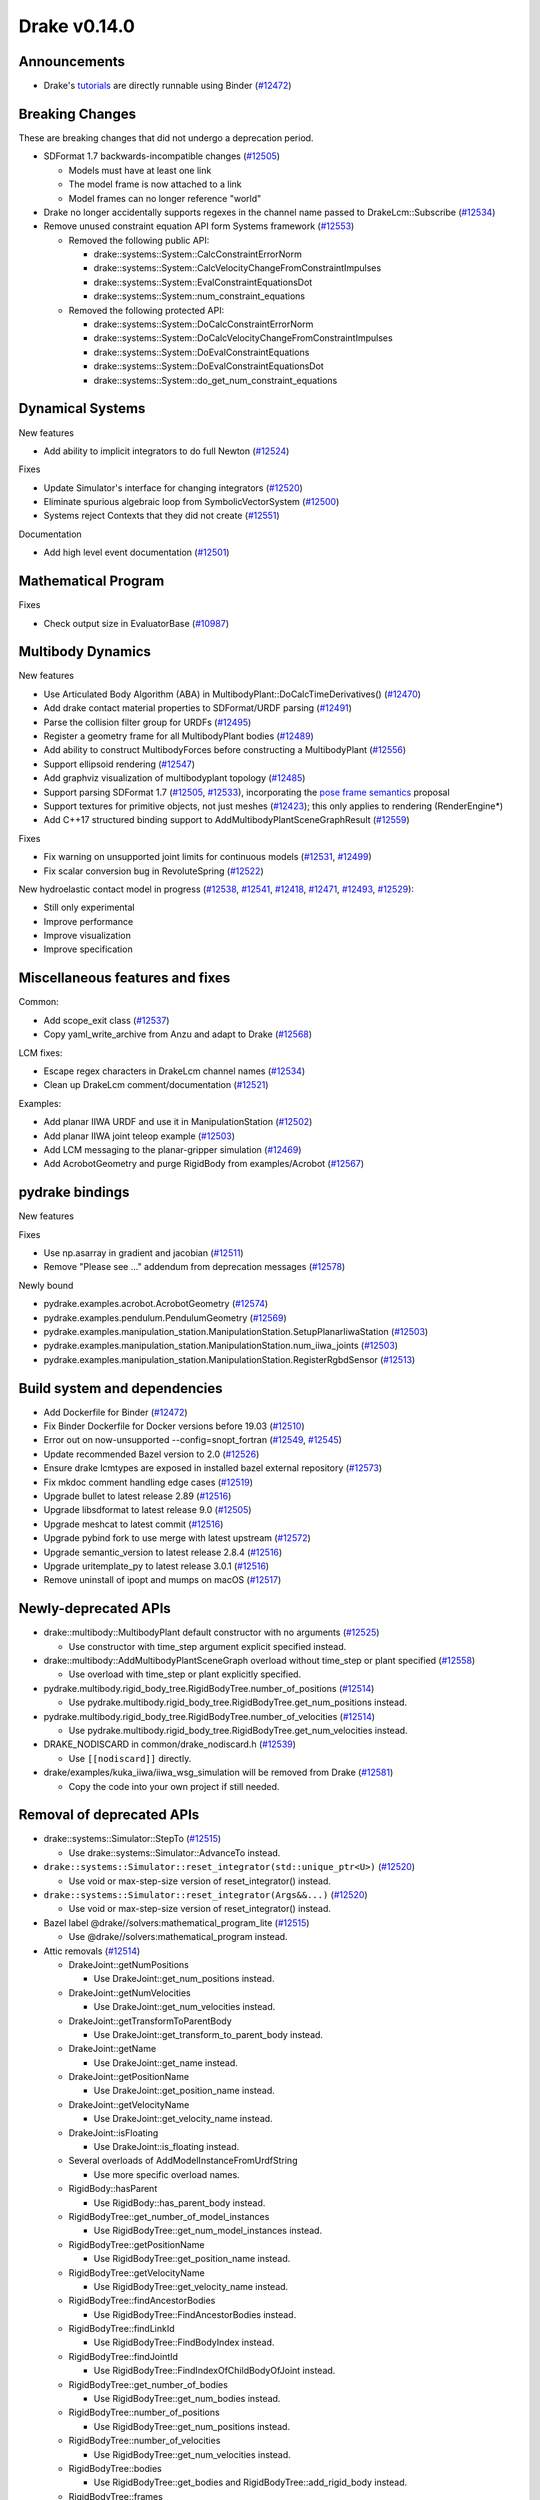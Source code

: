 *************
Drake v0.14.0
*************

Announcements
-------------

* Drake's `tutorials`_ are directly runnable using Binder (`#12472`_)

Breaking Changes
----------------

These are breaking changes that did not undergo a deprecation period.

* SDFormat 1.7 backwards-incompatible changes (`#12505`_)

  - Models must have at least one link
  - The model frame is now attached to a link
  - Model frames can no longer reference "world"

* Drake no longer accidentally supports regexes in the channel name passed to
  DrakeLcm::Subscribe (`#12534`_)

* Remove unused constraint equation API form Systems framework (`#12553`_)

  - Removed the following public API:

    - drake::systems::System::CalcConstraintErrorNorm
    - drake::systems::System::CalcVelocityChangeFromConstraintImpulses
    - drake::systems::System::EvalConstraintEquationsDot
    - drake::systems::System::num_constraint_equations

  - Removed the following protected API:

    - drake::systems::System::DoCalcConstraintErrorNorm
    - drake::systems::System::DoCalcVelocityChangeFromConstraintImpulses
    - drake::systems::System::DoEvalConstraintEquations
    - drake::systems::System::DoEvalConstraintEquationsDot
    - drake::systems::System::do_get_num_constraint_equations

Dynamical Systems
-----------------

New features

* Add ability to implicit integrators to do full Newton (`#12524`_)

Fixes

* Update Simulator's interface for changing integrators (`#12520`_)
* Eliminate spurious algebraic loop from SymbolicVectorSystem (`#12500`_)
* Systems reject Contexts that they did not create (`#12551`_)

Documentation

* Add high level event documentation (`#12501`_)

Mathematical Program
--------------------

Fixes

* Check output size in EvaluatorBase (`#10987`_)

Multibody Dynamics
------------------

New features

* Use Articulated Body Algorithm (ABA) in
  MultibodyPlant::DoCalcTimeDerivatives() (`#12470`_)
* Add drake contact material properties to SDFormat/URDF parsing (`#12491`_)
* Parse the collision filter group for URDFs (`#12495`_)
* Register a geometry frame for all MultibodyPlant bodies (`#12489`_)
* Add ability to construct MultibodyForces before constructing a MultibodyPlant
  (`#12556`_)
* Support ellipsoid rendering (`#12547`_)
* Add graphviz visualization of multibodyplant topology (`#12485`_)
* Support parsing SDFormat 1.7 (`#12505`_, `#12533`_), incorporating the `pose
  frame semantics <https://bit.ly/2ZSl1kH>`_ proposal
* Support textures for primitive objects, not just meshes (`#12423`_); this
  only applies to rendering (RenderEngine*)
* Add C++17 structured binding support to AddMultibodyPlantSceneGraphResult
  (`#12559`_)

Fixes

* Fix warning on unsupported joint limits for continuous models (`#12531`_,
  `#12499`_)
* Fix scalar conversion bug in RevoluteSpring (`#12522`_)

New hydroelastic contact model in progress (`#12538`_, `#12541`_, `#12418`_,
`#12471`_, `#12493`_, `#12529`_):

* Still only experimental
* Improve performance
* Improve visualization
* Improve specification

Miscellaneous features and fixes
--------------------------------

Common:

* Add scope_exit class (`#12537`_)
* Copy yaml_write_archive from Anzu and adapt to Drake (`#12568`_)

LCM fixes:

* Escape regex characters in DrakeLcm channel names (`#12534`_)
* Clean up DrakeLcm comment/documentation (`#12521`_)

Examples:

* Add planar IIWA URDF and use it in ManipulationStation (`#12502`_)
* Add planar IIWA joint teleop example (`#12503`_)
* Add LCM messaging to the planar-gripper simulation (`#12469`_)
* Add AcrobotGeometry and purge RigidBody from examples/Acrobot (`#12567`_)

pydrake bindings
----------------

New features

Fixes

* Use np.asarray in gradient and jacobian (`#12511`_)
* Remove "Please see ..." addendum from deprecation messages (`#12578`_)

Newly bound

* pydrake.examples.acrobot.AcrobotGeometry (`#12574`_)
* pydrake.examples.pendulum.PendulumGeometry (`#12569`_)
* pydrake.examples.manipulation_station.ManipulationStation.SetupPlanarIiwaStation (`#12503`_)
* pydrake.examples.manipulation_station.ManipulationStation.num_iiwa_joints (`#12503`_)
* pydrake.examples.manipulation_station.ManipulationStation.RegisterRgbdSensor (`#12513`_)

Build system and dependencies
-----------------------------

* Add Dockerfile for Binder (`#12472`_)
* Fix Binder Dockerfile for Docker versions before 19.03 (`#12510`_)
* Error out on now-unsupported --config=snopt_fortran (`#12549`_, `#12545`_)
* Update recommended Bazel version to 2.0 (`#12526`_)
* Ensure drake lcmtypes are exposed in installed bazel external repository
  (`#12573`_)
* Fix mkdoc comment handling edge cases (`#12519`_)
* Upgrade bullet to latest release 2.89 (`#12516`_)
* Upgrade libsdformat to latest release 9.0 (`#12505`_)
* Upgrade meshcat to latest commit (`#12516`_)
* Upgrade pybind fork to use merge with latest upstream (`#12572`_)
* Upgrade semantic_version to latest release 2.8.4 (`#12516`_)
* Upgrade uritemplate_py to latest release 3.0.1 (`#12516`_)
* Remove uninstall of ipopt and mumps on macOS (`#12517`_)

Newly-deprecated APIs
---------------------

* drake::multibody::MultibodyPlant default constructor with no arguments
  (`#12525`_)

  - Use constructor with time_step argument explicit specified instead.

* drake::multibody::AddMultibodyPlantSceneGraph overload without time_step or
  plant specified (`#12558`_)

  - Use overload with time_step or plant explicitly specified.

* pydrake.multibody.rigid_body_tree.RigidBodyTree.number_of_positions
  (`#12514`_)

  - Use pydrake.multibody.rigid_body_tree.RigidBodyTree.get_num_positions
    instead.

* pydrake.multibody.rigid_body_tree.RigidBodyTree.number_of_velocities
  (`#12514`_)

  - Use pydrake.multibody.rigid_body_tree.RigidBodyTree.get_num_velocities
    instead.

* DRAKE_NODISCARD in common/drake_nodiscard.h (`#12539`_)

  - Use ``[[nodiscard]]`` directly.

* drake/examples/kuka_iiwa/iiwa_wsg_simulation will be removed from Drake
  (`#12581`_)

  - Copy the code into your own project if still needed.

Removal of deprecated APIs
--------------------------

* drake::systems::Simulator::StepTo (`#12515`_)

  - Use drake::systems::Simulator::AdvanceTo instead.

* ``drake::systems::Simulator::reset_integrator(std::unique_ptr<U>)``
  (`#12520`_)

  - Use void or max-step-size version of reset_integrator() instead.

* ``drake::systems::Simulator::reset_integrator(Args&&...)``
  (`#12520`_)

  - Use void or max-step-size version of reset_integrator() instead.

* Bazel label @drake//solvers:mathematical_program_lite (`#12515`_)

  - Use @drake//solvers:mathematical_program instead.

* Attic removals (`#12514`_)

  * DrakeJoint::getNumPositions

    - Use DrakeJoint::get_num_positions instead.

  * DrakeJoint::getNumVelocities

    - Use DrakeJoint::get_num_velocities instead.

  * DrakeJoint::getTransformToParentBody

    - Use DrakeJoint::get_transform_to_parent_body instead.

  * DrakeJoint::getName

    - Use DrakeJoint::get_name instead.

  * DrakeJoint::getPositionName

    - Use DrakeJoint::get_position_name instead.

  * DrakeJoint::getVelocityName

    - Use DrakeJoint::get_velocity_name instead.

  * DrakeJoint::isFloating

    - Use DrakeJoint::is_floating instead.

  * Several overloads of AddModelInstanceFromUrdfString

    - Use more specific overload names.

  * RigidBody::hasParent

    - Use RigidBody::has_parent_body instead.

  * RigidBodyTree::get_number_of_model_instances

    - Use RigidBodyTree::get_num_model_instances instead.

  * RigidBodyTree::getPositionName

    - Use RigidBodyTree::get_position_name instead.

  * RigidBodyTree::getVelocityName

    - Use RigidBodyTree::get_velocity_name instead.

  * RigidBodyTree::findAncestorBodies

    - Use RigidBodyTree::FindAncestorBodies instead.

  * RigidBodyTree::findLinkId

    - Use RigidBodyTree::FindBodyIndex instead.

  * RigidBodyTree::findJointId

    - Use RigidBodyTree::FindIndexOfChildBodyOfJoint instead.

  * RigidBodyTree::get_number_of_bodies

    - Use RigidBodyTree::get_num_bodies instead.

  * RigidBodyTree::number_of_positions

    - Use RigidBodyTree::get_num_positions instead.

  * RigidBodyTree::number_of_velocities

    - Use RigidBodyTree::get_num_velocities instead.

  * RigidBodyTree::bodies

    - Use RigidBodyTree::get_bodies and RigidBodyTree::add_rigid_body instead.

  * RigidBodyTree::frames

    -  Use RigidBodyTree::get_frames and RigidBodyTree::addFrame instead.

  * ``InverseDynamics(const RigidBodyTree<T>*, bool)``

    - Use constructor with InverseDynamicsType instead.

  * InverseDynamics::get_output_port_torque

    - Use InverseDynamics::get_output_port_force instead.

  * InverseDynamicsController::get_robot_for_control

    - Use InverseDynamicsController::get_rigid_body_tree_for_control instead.

This release provides `pre-compiled binaries <https://github.com/RobotLocomotion/drake/releases/tag/v0.14.0>`__ named ``drake-20200116-{bionic|mac}.tar.gz``. See https://drake.mit.edu/from_binary.html#nightly-releases for instructions on how to use them

Drake binary releases incorporate a pre-compiled version of `SNOPT <https://ccom.ucsd.edu/~optimizers/solvers/snopt/>`__ as part of the `Mathematical Program toolbox <https://drake.mit.edu/doxygen_cxx/group__solvers.html>`__. Thanks to Philip E. Gill and Elizabeth Wong for their kind support.

.. _tutorials: https://github.com/RobotLocomotion/drake/tree/master/tutorials

.. _#10987: https://github.com/RobotLocomotion/drake/pull/10987
.. _#12418: https://github.com/RobotLocomotion/drake/pull/12418
.. _#12423: https://github.com/RobotLocomotion/drake/pull/12423
.. _#12469: https://github.com/RobotLocomotion/drake/pull/12469
.. _#12470: https://github.com/RobotLocomotion/drake/pull/12470
.. _#12471: https://github.com/RobotLocomotion/drake/pull/12471
.. _#12472: https://github.com/RobotLocomotion/drake/pull/12472
.. _#12474: https://github.com/RobotLocomotion/drake/pull/12474
.. _#12485: https://github.com/RobotLocomotion/drake/pull/12485
.. _#12489: https://github.com/RobotLocomotion/drake/pull/12489
.. _#12491: https://github.com/RobotLocomotion/drake/pull/12491
.. _#12493: https://github.com/RobotLocomotion/drake/pull/12493
.. _#12494: https://github.com/RobotLocomotion/drake/pull/12494
.. _#12495: https://github.com/RobotLocomotion/drake/pull/12495
.. _#12499: https://github.com/RobotLocomotion/drake/pull/12499
.. _#12500: https://github.com/RobotLocomotion/drake/pull/12500
.. _#12501: https://github.com/RobotLocomotion/drake/pull/12501
.. _#12502: https://github.com/RobotLocomotion/drake/pull/12502
.. _#12503: https://github.com/RobotLocomotion/drake/pull/12503
.. _#12505: https://github.com/RobotLocomotion/drake/pull/12505
.. _#12510: https://github.com/RobotLocomotion/drake/pull/12510
.. _#12511: https://github.com/RobotLocomotion/drake/pull/12511
.. _#12513: https://github.com/RobotLocomotion/drake/pull/12513
.. _#12514: https://github.com/RobotLocomotion/drake/pull/12514
.. _#12515: https://github.com/RobotLocomotion/drake/pull/12515
.. _#12516: https://github.com/RobotLocomotion/drake/pull/12516
.. _#12517: https://github.com/RobotLocomotion/drake/pull/12517
.. _#12519: https://github.com/RobotLocomotion/drake/pull/12519
.. _#12520: https://github.com/RobotLocomotion/drake/pull/12520
.. _#12521: https://github.com/RobotLocomotion/drake/pull/12521
.. _#12522: https://github.com/RobotLocomotion/drake/pull/12522
.. _#12524: https://github.com/RobotLocomotion/drake/pull/12524
.. _#12525: https://github.com/RobotLocomotion/drake/pull/12525
.. _#12526: https://github.com/RobotLocomotion/drake/pull/12526
.. _#12529: https://github.com/RobotLocomotion/drake/pull/12529
.. _#12531: https://github.com/RobotLocomotion/drake/pull/12531
.. _#12533: https://github.com/RobotLocomotion/drake/pull/12533
.. _#12534: https://github.com/RobotLocomotion/drake/pull/12534
.. _#12537: https://github.com/RobotLocomotion/drake/pull/12537
.. _#12538: https://github.com/RobotLocomotion/drake/pull/12538
.. _#12539: https://github.com/RobotLocomotion/drake/pull/12539
.. _#12541: https://github.com/RobotLocomotion/drake/pull/12541
.. _#12545: https://github.com/RobotLocomotion/drake/pull/12545
.. _#12547: https://github.com/RobotLocomotion/drake/pull/12547
.. _#12549: https://github.com/RobotLocomotion/drake/pull/12549
.. _#12551: https://github.com/RobotLocomotion/drake/pull/12551
.. _#12553: https://github.com/RobotLocomotion/drake/pull/12553
.. _#12556: https://github.com/RobotLocomotion/drake/pull/12556
.. _#12558: https://github.com/RobotLocomotion/drake/pull/12558
.. _#12559: https://github.com/RobotLocomotion/drake/pull/12559
.. _#12567: https://github.com/RobotLocomotion/drake/pull/12567
.. _#12568: https://github.com/RobotLocomotion/drake/pull/12568
.. _#12569: https://github.com/RobotLocomotion/drake/pull/12569
.. _#12572: https://github.com/RobotLocomotion/drake/pull/12572
.. _#12573: https://github.com/RobotLocomotion/drake/pull/12573
.. _#12574: https://github.com/RobotLocomotion/drake/pull/12574
.. _#12578: https://github.com/RobotLocomotion/drake/pull/12578
.. _#12581: https://github.com/RobotLocomotion/drake/pull/12581

..
  Changelog oldest_commit f09a56e68b31b2bd35db66362b0ac3bde638ec67 (inclusive).
  Changelog newest_commit 5259cc0ae11add6d00d1d4baf1f1c2946ca624b0 (inclusive).
